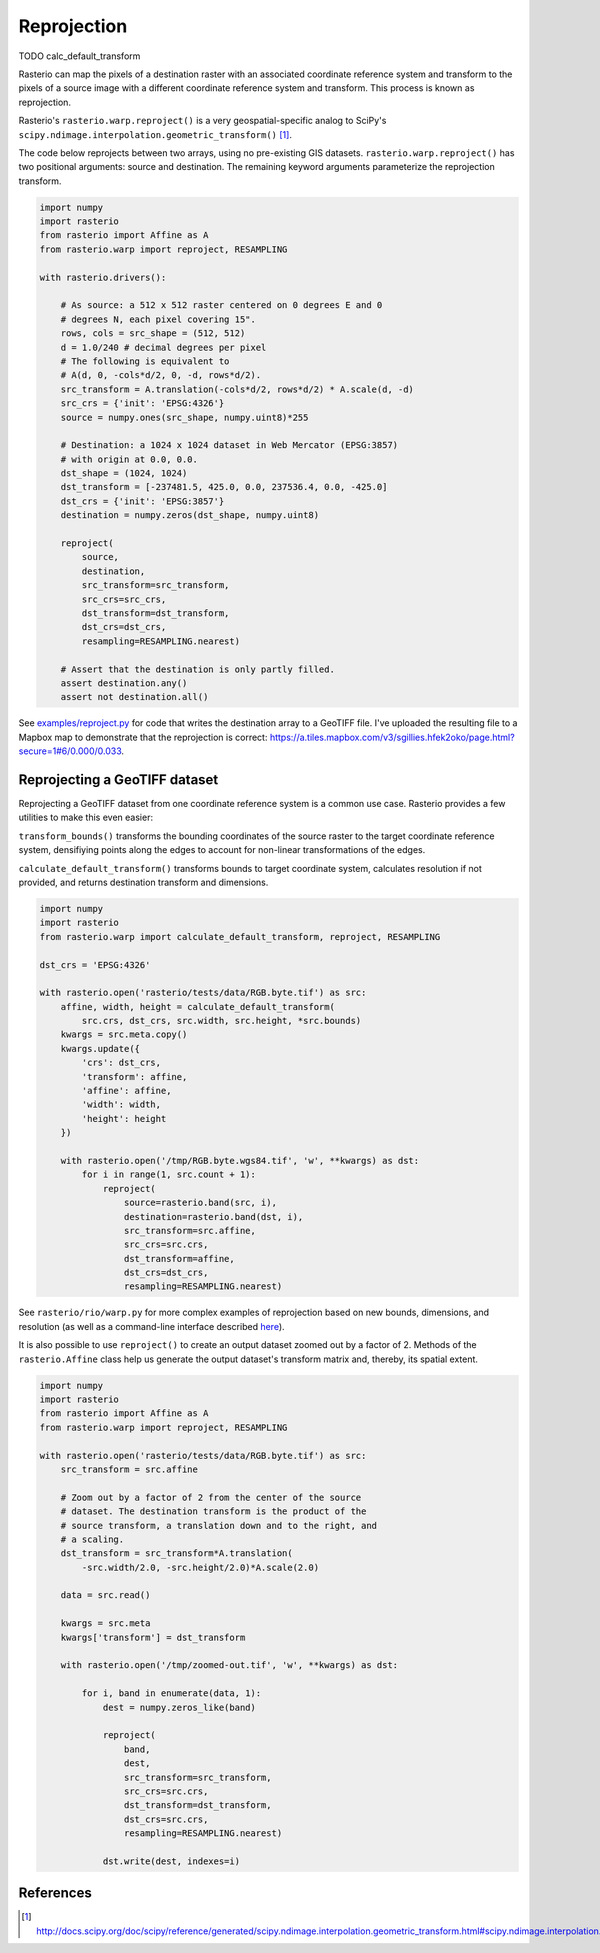 Reprojection
************

TODO calc_default_transform

Rasterio can map the pixels of a destination raster with an associated
coordinate reference system and transform to the pixels of a source image with
a different coordinate reference system and transform. This process is known as
reprojection.

Rasterio's ``rasterio.warp.reproject()`` is a very geospatial-specific analog
to SciPy's ``scipy.ndimage.interpolation.geometric_transform()`` [1]_.

The code below reprojects between two arrays, using no pre-existing GIS
datasets.  ``rasterio.warp.reproject()`` has two positional arguments: source
and destination.  The remaining keyword arguments parameterize the reprojection
transform.

.. code-block:: python

    import numpy
    import rasterio
    from rasterio import Affine as A
    from rasterio.warp import reproject, RESAMPLING

    with rasterio.drivers():

        # As source: a 512 x 512 raster centered on 0 degrees E and 0
        # degrees N, each pixel covering 15".
        rows, cols = src_shape = (512, 512)
        d = 1.0/240 # decimal degrees per pixel
        # The following is equivalent to 
        # A(d, 0, -cols*d/2, 0, -d, rows*d/2).
        src_transform = A.translation(-cols*d/2, rows*d/2) * A.scale(d, -d)
        src_crs = {'init': 'EPSG:4326'}
        source = numpy.ones(src_shape, numpy.uint8)*255

        # Destination: a 1024 x 1024 dataset in Web Mercator (EPSG:3857)
        # with origin at 0.0, 0.0.
        dst_shape = (1024, 1024)
        dst_transform = [-237481.5, 425.0, 0.0, 237536.4, 0.0, -425.0]
        dst_crs = {'init': 'EPSG:3857'}
        destination = numpy.zeros(dst_shape, numpy.uint8)

        reproject(
            source, 
            destination, 
            src_transform=src_transform,
            src_crs=src_crs,
            dst_transform=dst_transform,
            dst_crs=dst_crs,
            resampling=RESAMPLING.nearest)

        # Assert that the destination is only partly filled.
        assert destination.any()
        assert not destination.all()


See `examples/reproject.py <https://github.com/mapbox/rasterio/blob/master/examples/reproject.py>`__
for code that writes the destination array to a GeoTIFF file. I've uploaded the
resulting file to a Mapbox map to demonstrate that the reprojection is
correct: https://a.tiles.mapbox.com/v3/sgillies.hfek2oko/page.html?secure=1#6/0.000/0.033.

Reprojecting a GeoTIFF dataset
------------------------------

Reprojecting a GeoTIFF dataset from one coordinate reference system is a common
use case.  Rasterio provides a few utilities to make this even easier:

``transform_bounds()``
transforms the bounding coordinates of the source raster to the target
coordinate reference system, densifiying points along the edges to account
for non-linear transformations of the edges.


``calculate_default_transform()``
transforms bounds to target coordinate system, calculates resolution if not
provided, and returns destination transform and dimensions.


.. code-block:: python

    import numpy
    import rasterio
    from rasterio.warp import calculate_default_transform, reproject, RESAMPLING

    dst_crs = 'EPSG:4326'

    with rasterio.open('rasterio/tests/data/RGB.byte.tif') as src:
        affine, width, height = calculate_default_transform(
            src.crs, dst_crs, src.width, src.height, *src.bounds)
        kwargs = src.meta.copy()
        kwargs.update({
            'crs': dst_crs,
            'transform': affine,
            'affine': affine,
            'width': width,
            'height': height
        })

        with rasterio.open('/tmp/RGB.byte.wgs84.tif', 'w', **kwargs) as dst:
            for i in range(1, src.count + 1):
                reproject(
                    source=rasterio.band(src, i),
                    destination=rasterio.band(dst, i),
                    src_transform=src.affine,
                    src_crs=src.crs,
                    dst_transform=affine,
                    dst_crs=dst_crs,
                    resampling=RESAMPLING.nearest)


See ``rasterio/rio/warp.py`` for more complex examples of reprojection based on
new bounds, dimensions, and resolution (as well as a command-line interface
described
`here <https://github.com/mapbox/rasterio/blob/master/docs/cli.rst#warp>`__).



It is also possible to use ``reproject()`` to create an output dataset zoomed
out by a factor of 2.  Methods of the ``rasterio.Affine`` class help us generate
the output dataset's transform matrix and, thereby, its spatial extent.

.. code-block:: python

    import numpy
    import rasterio
    from rasterio import Affine as A
    from rasterio.warp import reproject, RESAMPLING

    with rasterio.open('rasterio/tests/data/RGB.byte.tif') as src:
        src_transform = src.affine

        # Zoom out by a factor of 2 from the center of the source
        # dataset. The destination transform is the product of the
        # source transform, a translation down and to the right, and
        # a scaling.
        dst_transform = src_transform*A.translation(
            -src.width/2.0, -src.height/2.0)*A.scale(2.0)

        data = src.read()

        kwargs = src.meta
        kwargs['transform'] = dst_transform

        with rasterio.open('/tmp/zoomed-out.tif', 'w', **kwargs) as dst:

            for i, band in enumerate(data, 1):
                dest = numpy.zeros_like(band)

                reproject(
                    band,
                    dest,
                    src_transform=src_transform,
                    src_crs=src.crs,
                    dst_transform=dst_transform,
                    dst_crs=src.crs,
                    resampling=RESAMPLING.nearest)

                dst.write(dest, indexes=i)

.. image:: https://farm8.staticflickr.com/7399/16390100651_54f01b8601_b_d.jpg)

References
----------

.. [1] http://docs.scipy.org/doc/scipy/reference/generated/scipy.ndimage.interpolation.geometric_transform.html#scipy.ndimage.interpolation.geometric_transform

